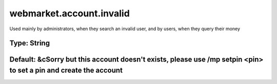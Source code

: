=========================
webmarket.account.invalid
=========================

Used mainly by administrators, when they search an invalid user, and by users, when they query their money

Type: String
~~~~~~~~~~~~
Default: **&cSorry but this account doesn't exists, please use /mp setpin <pin> to set a pin and create the account**
~~~~~~~~~~~~~~~~~~~~~~~~~~~~~~~~~~~~~~~~~~~~~~~~~~~~~~~~~~~~~~~~~~~~~~~~~~~~~~~~~~~~~~~~~~~~~~~~~~~~~~~~~~~~~~~~~~~~~
